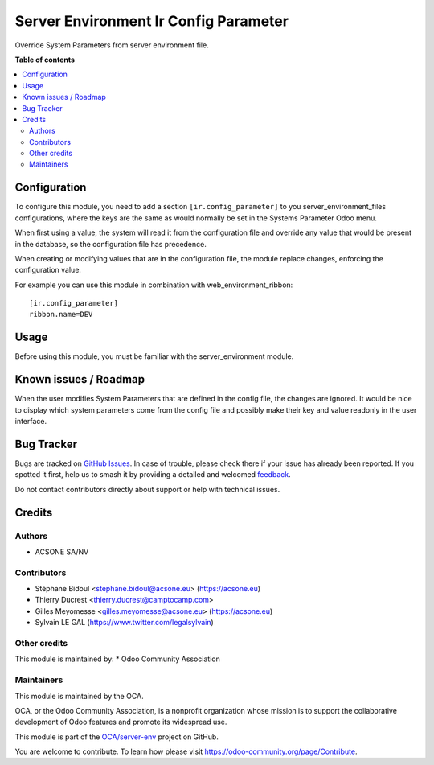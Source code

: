 ======================================
Server Environment Ir Config Parameter
======================================

.. 
   !!!!!!!!!!!!!!!!!!!!!!!!!!!!!!!!!!!!!!!!!!!!!!!!!!!!
   !! This file is generated by oca-gen-addon-readme !!
   !! changes will be overwritten.                   !!
   !!!!!!!!!!!!!!!!!!!!!!!!!!!!!!!!!!!!!!!!!!!!!!!!!!!!
   !! source digest: sha256:29c97aeb304203d7c075a8ff1295720253ea06b1f8d4fc57ef0fa71b45f3a38b
   !!!!!!!!!!!!!!!!!!!!!!!!!!!!!!!!!!!!!!!!!!!!!!!!!!!!

.. |badge1| image:: https://img.shields.io/badge/maturity-Beta-yellow.png
    :target: https://odoo-community.org/page/development-status
    :alt: Beta
.. |badge2| image:: https://img.shields.io/badge/licence-AGPL--3-blue.png
    :target: http://www.gnu.org/licenses/agpl-3.0-standalone.html
    :alt: License: AGPL-3
.. |badge3| image:: https://img.shields.io/badge/github-OCA%2Fserver--env-lightgray.png?logo=github
    :target: https://github.com/OCA/server-env/tree/17.0/server_environment_ir_config_parameter
    :alt: OCA/server-env
.. |badge4| image:: https://img.shields.io/badge/weblate-Translate%20me-F47D42.png
    :target: https://translation.odoo-community.org/projects/server-env-17-0/server-env-17-0-server_environment_ir_config_parameter
    :alt: Translate me on Weblate
.. |badge5| image:: https://img.shields.io/badge/runboat-Try%20me-875A7B.png
    :target: https://runboat.odoo-community.org/builds?repo=OCA/server-env&target_branch=17.0
    :alt: Try me on Runboat

|badge1| |badge2| |badge3| |badge4| |badge5|

Override System Parameters from server environment file.

**Table of contents**

.. contents::
   :local:

Configuration
=============

To configure this module, you need to add a section
``[ir.config_parameter]`` to you server_environment_files
configurations, where the keys are the same as would normally be set in
the Systems Parameter Odoo menu.

When first using a value, the system will read it from the configuration
file and override any value that would be present in the database, so
the configuration file has precedence.

When creating or modifying values that are in the configuration file,
the module replace changes, enforcing the configuration value.

For example you can use this module in combination with
web_environment_ribbon:

::

   [ir.config_parameter]
   ribbon.name=DEV

Usage
=====

Before using this module, you must be familiar with the
server_environment module.

Known issues / Roadmap
======================

When the user modifies System Parameters that are defined in the config
file, the changes are ignored. It would be nice to display which system
parameters come from the config file and possibly make their key and
value readonly in the user interface.

Bug Tracker
===========

Bugs are tracked on `GitHub Issues <https://github.com/OCA/server-env/issues>`_.
In case of trouble, please check there if your issue has already been reported.
If you spotted it first, help us to smash it by providing a detailed and welcomed
`feedback <https://github.com/OCA/server-env/issues/new?body=module:%20server_environment_ir_config_parameter%0Aversion:%2017.0%0A%0A**Steps%20to%20reproduce**%0A-%20...%0A%0A**Current%20behavior**%0A%0A**Expected%20behavior**>`_.

Do not contact contributors directly about support or help with technical issues.

Credits
=======

Authors
-------

* ACSONE SA/NV

Contributors
------------

-  Stéphane Bidoul <stephane.bidoul@acsone.eu> (https://acsone.eu)
-  Thierry Ducrest <thierry.ducrest@camptocamp.com>
-  Gilles Meyomesse <gilles.meyomesse@acsone.eu> (https://acsone.eu)
-  Sylvain LE GAL (https://www.twitter.com/legalsylvain)

Other credits
-------------

This module is maintained by: \* Odoo Community Association

Maintainers
-----------

This module is maintained by the OCA.

.. image:: https://odoo-community.org/logo.png
   :alt: Odoo Community Association
   :target: https://odoo-community.org

OCA, or the Odoo Community Association, is a nonprofit organization whose
mission is to support the collaborative development of Odoo features and
promote its widespread use.

This module is part of the `OCA/server-env <https://github.com/OCA/server-env/tree/17.0/server_environment_ir_config_parameter>`_ project on GitHub.

You are welcome to contribute. To learn how please visit https://odoo-community.org/page/Contribute.
